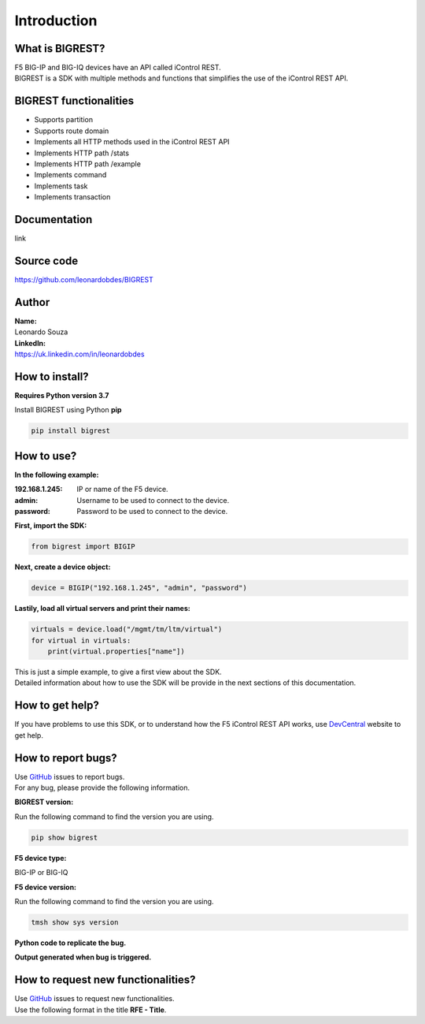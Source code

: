 Introduction
============

What is BIGREST?
----------------

| F5 BIG-IP and BIG-IQ devices have an API called iControl REST.
| BIGREST is a SDK with multiple methods and functions that simplifies the use of the iControl REST API.

BIGREST functionalities
-----------------------

- Supports partition
- Supports route domain
- Implements all HTTP methods used in the iControl REST API
- Implements HTTP path /stats
- Implements HTTP path /example
- Implements command
- Implements task
- Implements transaction

Documentation
-------------

link

Source code
-------------

https://github.com/leonardobdes/BIGREST

Author
------

| **Name:** 
| Leonardo Souza

| **LinkedIn:** 
| https://uk.linkedin.com/in/leonardobdes

How to install?
---------------

**Requires Python version 3.7**

Install BIGREST using Python **pip**

.. code-block:: python

   pip install bigrest

How to use?
---------------

**In the following example:**

:192.168.1.245:
    IP or name of the F5 device.
:admin:
    Username to be used to connect to the device.
:password:
    Password to be used to connect to the device.

**First, import the SDK:**

.. code-block:: python

   from bigrest import BIGIP

**Next, create a device object:**

.. code-block:: python

   device = BIGIP("192.168.1.245", "admin", "password")

**Lastily, load all virtual servers and print their names:**

.. code-block:: python

   virtuals = device.load("/mgmt/tm/ltm/virtual")
   for virtual in virtuals:
       print(virtual.properties["name"])

| This is just a simple example, to give a first view about the SDK.
| Detailed information about how to use the SDK will be provide in the next sections of this documentation.

How to get help?
----------------

If you have problems to use this SDK, or to understand how the F5 iControl REST API works, use `DevCentral <https://devcentral.f5.com/>`_ website to get help.

How to report bugs?
-------------------

| Use `GitHub <https://github.com/leonardobdes/BIGREST/issues>`_ issues to report bugs.
| For any bug, please provide the following information.

**BIGREST version:**

Run the following command to find the version you are using.

.. code-block:: python

   pip show bigrest

**F5 device type:**

BIG-IP or BIG-IQ

**F5 device version:**

Run the following command to find the version you are using.

.. code-block:: python

   tmsh show sys version

**Python code to replicate the bug.**

**Output generated when bug is triggered.**

How to request new functionalities?
-----------------------------------

| Use `GitHub <https://github.com/leonardobdes/BIGREST/issues>`_ issues to request new functionalities.
| Use the following format in the title **RFE - Title**.